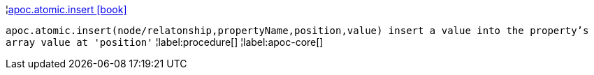 ¦xref::overview/apoc.atomic/apoc.atomic.insert.adoc[apoc.atomic.insert icon:book[]] +

`apoc.atomic.insert(node/relatonship,propertyName,position,value) insert a value into the property's array value at 'position'`
¦label:procedure[]
¦label:apoc-core[]
